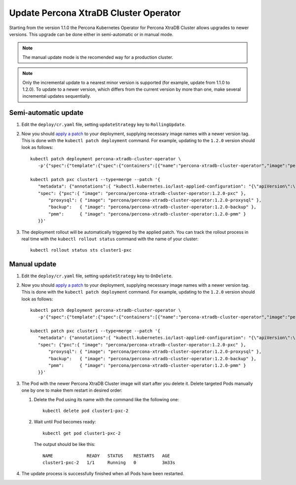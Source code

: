 Update Percona XtraDB Cluster Operator
======================================

Starting from the version 1.1.0 the Percona Kubernetes Operator for Percona XtraDB
Cluster allows upgrades to newer versions. This upgrade can be done either in
semi-automatic or in manual mode. 

.. note:: The manual update mode is the recomended way for a production cluster.

.. note:: Only the incremental update to a nearest minor version is supported
   (for example, update from 1.1.0 to 1.2.0).
   To update to a newer version, which differs from the current version by more
   than one, make several incremental updates sequentially.

Semi-automatic update
---------------------

#. Edit the ``deploy/cr.yaml`` file, setting ``updateStrategy`` key to
   ``RollingUpdate``.

#. Now you should `apply a patch <https://kubernetes.io/docs/tasks/run-application/update-api-object-kubectl-patch/>`_ to your
   deployment, supplying necessary image names with a newer version tag. This
   is done with the ``kubectl patch deployment`` command. For example, updating
   to the ``1.2.0`` version should look as follows::

     kubectl patch deployment percona-xtradb-cluster-operator \
        -p'{"spec":{"template":{"spec":{"containers":[{"name":"percona-xtradb-cluster-operator","image":"percona/percona-xtradb-cluster-operator:1.2.0"}]}}}}'

     kubectl patch pxc cluster1 --type=merge --patch '{
        "metadata": {"annotations":{ "kubectl.kubernetes.io/last-applied-configuration": "{\"apiVersion\":\"pxc.percona.com/v1-2-0\"}" }},
        "spec": {"pxc":{ "image": "percona/percona-xtradb-cluster-operator:1.2.0-pxc" },
            "proxysql": { "image": "percona/percona-xtradb-cluster-operator:1.2.0-proxysql" },
            "backup":   { "image": "percona/percona-xtradb-cluster-operator:1.2.0-backup" },
            "pmm":      { "image": "percona/percona-xtradb-cluster-operator:1.2.0-pmm" }
        }}'

#. The deployment rollout will be automatically triggered by the applied patch.
   You can track the rollout process in real time with the
   ``kubectl rollout status`` command with the name of your cluster::

     kubectl rollout status sts cluster1-pxc

Manual update
-------------

#. Edit the ``deploy/cr.yaml`` file, setting ``updateStrategy`` key to
   ``OnDelete``.

#. Now you should `apply a patch <https://kubernetes.io/docs/tasks/run-application/update-api-object-kubectl-patch/>`_ to your
   deployment, supplying necessary image names with a newer version tag. This
   is done with the ``kubectl patch deployment`` command. For example, updating
   to the ``1.2.0`` version should look as follows::

     kubectl patch deployment percona-xtradb-cluster-operator \
        -p'{"spec":{"template":{"spec":{"containers":[{"name":"percona-xtradb-cluster-operator","image":"percona/percona-xtradb-cluster-operator:1.2.0"}]}}}}'

     kubectl patch pxc cluster1 --type=merge --patch '{
        "metadata": {"annotations":{ "kubectl.kubernetes.io/last-applied-configuration": "{\"apiVersion\":\"pxc.percona.com/v1-2-0\"}" }},
        "spec": {"pxc":{ "image": "percona/percona-xtradb-cluster-operator:1.2.0-pxc" },
            "proxysql": { "image": "percona/percona-xtradb-cluster-operator:1.2.0-proxysql" },
            "backup":   { "image": "percona/percona-xtradb-cluster-operator:1.2.0-backup" },
            "pmm":      { "image": "percona/percona-xtradb-cluster-operator:1.2.0-pmm" }
        }}'

#. The Pod with the newer Percona XtraDB Cluster image will start after you
   delete it. Delete targeted Pods manually one by one to make them restart in
   desired order:

   #. Delete the Pod using its name with the command like the following one::

         kubectl delete pod cluster1-pxc-2

   #. Wait until Pod becomes ready::

         kubectl get pod cluster1-pxc-2

      The output should be like this::

         NAME             READY   STATUS    RESTARTS   AGE
         cluster1-pxc-2   1/1     Running   0          3m33s

#. The update process is successfully finished when all Pods have been
   restarted.
